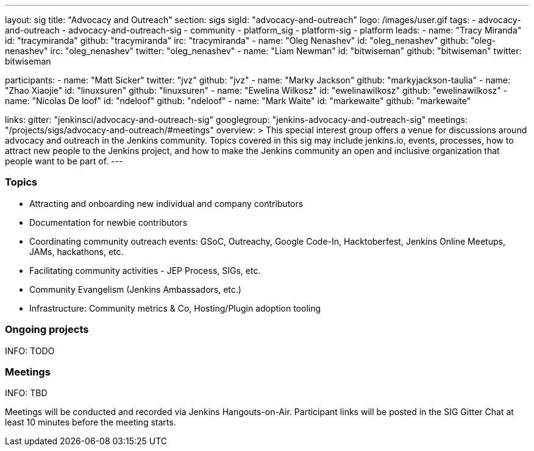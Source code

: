 ---
layout: sig
title: "Advocacy and Outreach"
section: sigs
sigId: "advocacy-and-outreach"
logo: /images/user.gif
tags:
  - advocacy-and-outreach
  - advocacy-and-outreach-sig
  - community
  - platform_sig
  - platform-sig
  - platform
leads:
- name: "Tracy Miranda"
  id: "tracymiranda"
  github: "tracymiranda"
  irc: "tracymiranda"
- name: "Oleg Nenashev"
  id: "oleg_nenashev"
  github: "oleg-nenashev"
  irc: "oleg_nenashev"
  twitter: "oleg_nenashev"
- name: "Liam Newman"
  id: "bitwiseman"
  github: "bitwiseman"
  twitter: bitwiseman

participants:
- name: "Matt Sicker"
  twitter: "jvz"
  github: "jvz"
- name: "Marky Jackson"
  github: "markyjackson-taulia"
- name: "Zhao Xiaojie"
  id: "linuxsuren"
  github: "linuxsuren"
- name: "Ewelina Wilkosz"
  id: "ewelinawilkosz"
  github: "ewelinawilkosz"
- name: "Nicolas De loof"
  id: "ndeloof"
  github: "ndeloof"
- name: "Mark Waite"
  id: "markewaite"
  github: "markewaite"


links:
  gitter: "jenkinsci/advocacy-and-outreach-sig"
  googlegroup: "jenkins-advocacy-and-outreach-sig"
  meetings: "/projects/sigs/advocacy-and-outreach/#meetings"
overview: >
  This special interest group offers a venue for discussions around
  advocacy and outreach in the Jenkins community.
  Topics covered in this sig may include jenkins.io, events, processes,
  how to attract new people to the Jenkins project,
  and how to make the Jenkins community an open and inclusive organization
  that people want to be part of.
---


=== Topics

* Attracting and onboarding new individual and company contributors
* Documentation for newbie contributors
* Coordinating community outreach events: GSoC, Outreachy, Google Code-In,
  Hacktoberfest, Jenkins Online Meetups, JAMs, hackathons, etc.
* Facilitating community activities - JEP Process, SIGs, etc.
* Community Evangelism (Jenkins Ambassadors, etc.)
* Infrastructure: Community metrics & Co, Hosting/Plugin adoption tooling

=== Ongoing projects

INFO: TODO

=== Meetings

INFO: TBD

Meetings will be conducted and recorded via Jenkins Hangouts-on-Air.
Participant links will be posted in the SIG Gitter Chat at least 10 minutes before the meeting starts.

